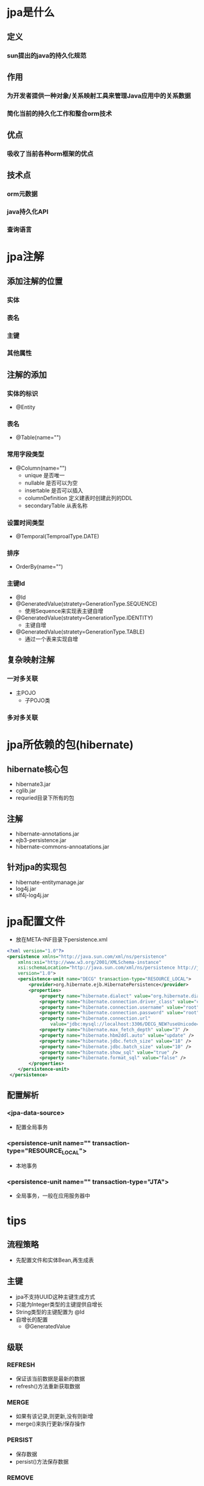 * jpa是什么
** 定义
*** sun提出的java的持久化规范
** 作用
*** 为开发者提供一种对象/关系映射工具来管理Java应用中的关系数据
*** 简化当前的持久化工作和整合orm技术
** 优点
*** 吸收了当前各种orm框架的优点
** 技术点
*** orm元数据
*** java持久化API
*** 查询语言
* jpa注解
** 添加注解的位置
*** 实体
*** 表名
*** 主键
*** 其他属性
** 注解的添加
*** 实体的标识
 - @Entity
*** 表名
 - @Table(name="")
*** 常用字段类型
  - @Column(name="")
   + unique 是否唯一
   + nullable 是否可以为空
   + insertable 是否可以插入
   + columnDefinition 定义建表时创建此列的DDL
   + secondaryTable 从表名称
*** 设置时间类型
 - @Temporal(TemproalType.DATE)
*** 排序
 - OrderBy(name="")
*** 主键Id
  - @Id
  - @GeneratedValue(stratety=GenerationType.SEQUENCE)
   + 使用Sequence来实现表主键自增
  - @GeneratedValue(stratety=GenerationType.IDENTITY)
   + 主键自增
  - @GeneratedValue(stratety=GenerationType.TABLE)
   + 通过一个表来实现自增
** 复杂映射注解
*** 一对多关联
 - 主POJO
  - 子POJO类
*** 多对多关联
* jpa所依赖的包(hibernate)
** hibernate核心包
 - hibernate3.jar
 - cglib.jar
 - requried目录下所有的包
** 注解
 - hibernate-annotations.jar
 - ejb3-persistence.jar
 - hibernate-commons-annoatations.jar
** 针对jpa的实现包 
 - hibernate-entitymanage.jar
 - log4j.jar
 - slf4j-log4j.jar
* jpa配置文件
 - 放在META-INF目录下persistence.xml
#+BEGIN_SRC xml 
<?xml version="1.0"?>
<persistence xmlns="http://java.sun.com/xml/ns/persistence"
	xmlns:xsi="http://www.w3.org/2001/XMLSchema-instance"
	xsi:schemaLocation="http://java.sun.com/xml/ns/persistence http://java.sun.com/xml/ns/persistence/persistence_1_0.xsd"
	version="1.0">
	<persistence-unit name="DECG" transaction-type="RESOURCE_LOCAL">
		<provider>org.hibernate.ejb.HibernatePersistence</provider>
		<properties>
			<property name="hibernate.dialect" value="org.hibernate.dialect.MySQL5Dialect" />
			<property name="hibernate.connection.driver_class" value="com.mysql.jdbc.Driver" />
			<property name="hibernate.connection.username" value="root" />
			<property name="hibernate.connection.password" value="root" />
			<property name="hibernate.connection.url"
				value="jdbc:mysql://localhost:3306/DECG_NEW?useUnicode=true&amp;characterEncoding=UTF-8" />
			<property name="hibernate.max_fetch_depth" value="3" />
			<property name="hibernate.hbm2ddl.auto" value="update" />
			<property name="hibernate.jdbc.fetch_size" value="18" />
			<property name="hibernate.jdbc.batch_size" value="10" />
			<property name="hibernate.show_sql" value="true" />
			<property name="hibernate.format_sql" value="false" />
		</properties>
	</persistence-unit>
 </persistence>
#+END_SRC 
** 配置解析
*** <jpa-data-source>
 - 配置全局事务
*** <persistence-unit name="" transaction-type="RESOURCE_LOCAL"> 
 - 本地事务
*** <persistence-unit name="" transaction-type="JTA"> 
 - 全局事务，一般在应用服务器中
* tips
** 流程策略 
 - 先配置文件和实体Bean,再生成表
** 主键 
 - jpa不支持UUID这种主键生成方式
 - 只能为Integer类型的主键提供自增长
 - String类型的主键配置为 @Id
 - 自增长的配置
  + @GeneratedValue
** 级联
*** REFRESH
 - 保证该当前数据是最新的数据
 - refresh()方法重新获取数据
*** MERGE
 - 如果有该记录,则更新,没有则新增
 - merge()来执行更新/保存操作
*** PERSIST
 - 保存数据
 - persist()方法保存数据
*** REMOVE
 - 删除记录
 - remove()执行删除操作
** 延迟加载
*** fetch
 - EAGER
  + 立即加载
 - LAZY
  + 延迟加载
 - class
 - 如果是多的一方,将默认为延迟加载
** 维护/被维护端配置
 - mappedBy
  + 定义在多的一方实体类中来维护一的一方的属性
 - jpa中没有明确定义维护与被维护端
 - @JoinColumn
  + 一般在关系维护端建立外键
  + 在关系被维护端使用mappedBy
** 可选项
 - optional
  + true 该属性可为空
  + false 该属性必须存在
** 表的名称
 - @Table(name="表名称")
** 手动生成UUID的方法
 -  String id = UUID.randromUUID().toString();
** equals/hashcode方法
*** 如果方法中有比较2个对象的,需要重写这2个方法
*** 比如:
 - 包含的检验
* jpa开发环境的配置
** jpa项目创建
 - 导入Jar包(数据库连接jar包)
 - 导入persistence.xml模板
** jpa的使用
 - 例子
** 说明
*** 默认是根据实体类的属性名称来命名数据库中列名的
*** 一端定义级联
 - CascadeType.PERSIST/MERGE/REFRESH/DELETE等等
* 一对多和多对一配置
** 一对多关联
*** 使用集合类存放多的一方
*** 注解的添加
 - @OneToMany(Cascade="CascadeType....")
 - fetch=fetchType....
 - mappedBy="order"
 - 需要配置的项目
  + OneToMany注解
  + 级联 Cascade
  + 延迟加载配置
  + 维护/被维护端配置,由多的一方来维护关联关系
** 多对一关联
*** 直接使用一的一方类型作为多方的属性
*** 注解的添加
 - @ManyToOne(Cascade="CascadeType...")
 - optional=true
 - JoinColumn(name="")
 - 要配置的项目
 + 可选级联
   + 级联更新 CascadeType.MERGE
   + 级联刷新 CascadeType.REFRESH
 + optional
  + 表示该属性可以为空
 + 外键关联配置,name为外键的名称
* 一对一双向关联配置
** 属性设置
 - 各自在实体类中添加关联的外键(实体类互相作为对方的属性)
 - 映射中关联的外键对应属性只需要在其中一方配置一个optional(optional=false)
  + 不要在2个中都配置,否则会报错
 - 维护端配置外键(JoinColumn)
 - 被维护端配置mappedBy
** 注解添加
*** 维护端
 - ManyToOne(cascade = CascadeType.ALL)
 - JoinColumn("外键的名称")
*** 被维护端
   - OneToOne(cascade=CascadeType.ALL,mappedBy="主键名称",optional=false)
* 要点
 - 
* 多对多双向关联
** 要点
 - 2方都必须添加ManyToMany注解
 - 在维护端添加 JoinTable注解
 - 在被维护端添加mappedBy注释
 - 使用
  + 各自保存实体类
  + 从数据库中拿出对象,保存关系
  + flush刷新数据到数据库中
** 属性设置
 - 互相在对方的实体中添加Set<Object>类型属性
** 注解添加
 - 维护端
   - @ManyToMany(Cascade="CascadeType....")
   - @JoinTable(name="中间表的名称") 
 - 被维护端
   - @ManyToMany(Cascade="CascadeType....") 
   - mappedBy="维护端中的外键对象属性的名称"
 -  默认为延迟加载(Many)
** 关系的添加
 - 在被维护端添加关系方法
  + add***()
** 关系的删除
 - 先解除关系
  + 从集合类中删掉包含的对象
 - 删除记录
** 关联关系的建立
 - 将2个实体类分别保存进数据库 em.persist(object)
 - 查询到该实体,设置关联关系 em.find(Class,id) // em.getReference(class,id)
* 联合主键
** 方法添加
*** hashcode()
*** equals()
** 类的建立
*** 联合主键类添加注释
 - @Embeddable
*** 将联合主键类作为实体类的属性
 - @EmbeddedId

* Annotation
** 定义
 - 注释添加的位置
  + @Target(elementType.METHOD)
  + 默认为任意位置
 - 运行时间
  + @Retention(RetentionPolicy.RUNTIME)
 - 属性
  + 只能是基本属性或Class或另一个注解
 - 使用
  + 如果属性是value,则可以略去"value="
  + @自定义注释(属性名称="属性值")
** 使用
*** 反射相关
 - 获取对象的所有声明方法
  + Method[]  methods = obj.getClass().getMethods();
 - 放射方式执行某方法
  + m.invoke(对象,参数);
*** 判断是否有指定注释
 + Boolean flag =  方法对象.isAnnoationPersent(注释类.class);
*** 获取方法上的注释
 + 注释类对象 = 方法对象.getAnnotation(注释类.class);
* Jpa的生命周期
** 说明
*** NEW
 - 瞬时
*** Managed
 - 持久化受管
*** Datached
 - 游离
*** Removed
 - 删除
** 图示
 [[jpa01.jpg]]
